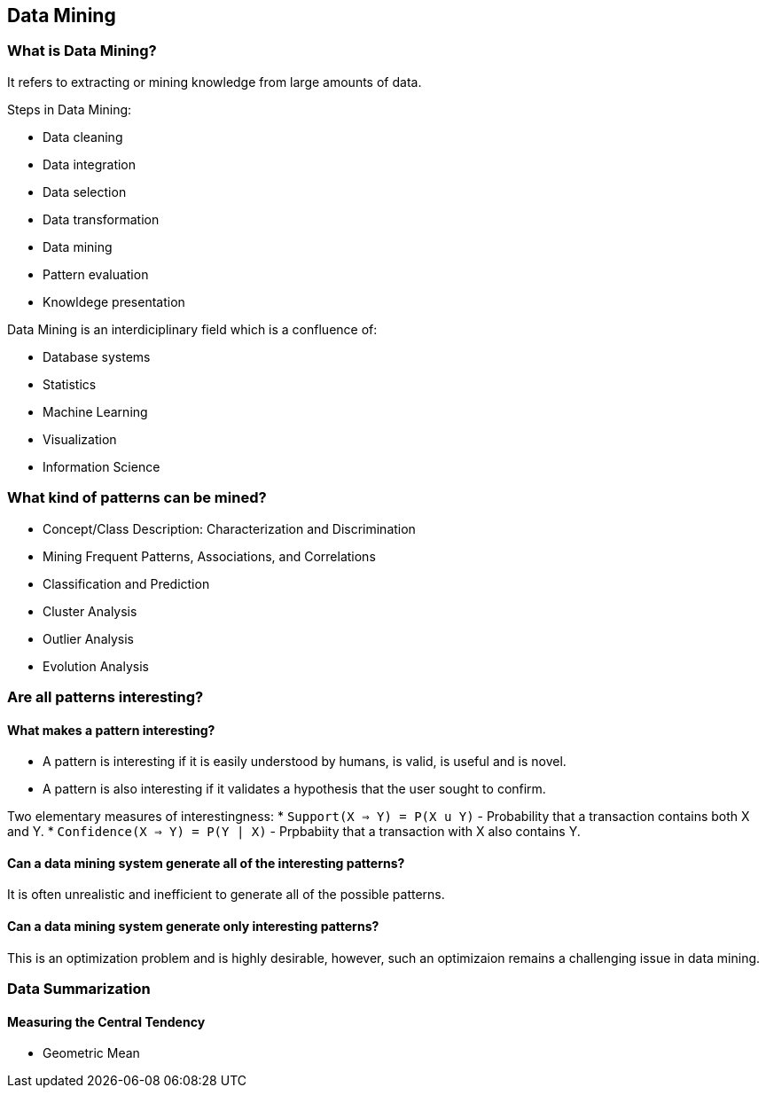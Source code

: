 
[[data-mining]]
Data Mining
-----------

[[what-is-data-mining]]
What is Data Mining?
~~~~~~~~~~~~~~~~~~~~

It refers to extracting or mining knowledge from large amounts of data.

Steps in Data Mining:

 * Data cleaning
 * Data integration
 * Data selection
 * Data transformation
 * Data mining
 * Pattern evaluation
 * Knowldege presentation

Data Mining is an interdiciplinary field which is a confluence of:

* Database systems
* Statistics
* Machine Learning
* Visualization
* Information Science

[[what-kind-of-patterns-can-be-mined]]
What kind of patterns can be mined?
~~~~~~~~~~~~~~~~~~~~~~~~~~~~~~~~~~~

* Concept/Class Description: Characterization and Discrimination
* Mining Frequent Patterns, Associations, and Correlations
* Classification and Prediction
* Cluster Analysis
* Outlier Analysis
* Evolution Analysis

[[are-all-patterns-interesting]]
Are all patterns interesting?
~~~~~~~~~~~~~~~~~~~~~~~~~~~~~

[[what-makes-a-pattern-interesting]]
What makes a pattern interesting?
^^^^^^^^^^^^^^^^^^^^^^^^^^^^^^^^^

* A pattern is interesting if it is easily understood by humans, is
valid, is useful and is novel.
* A pattern is also interesting if it validates a hypothesis that the
user sought to confirm.

Two elementary measures of interestingness: *
`Support(X => Y)    = P(X u Y)` - Probability that a transaction
contains both X and Y. * `Confidence(X => Y) = P(Y | X)` - Prpbabiity
that a transaction with X also contains Y.

[[can-a-data-mining-system-generate-all-of-the-interesting-patterns]]
Can a data mining system generate all of the interesting patterns?
^^^^^^^^^^^^^^^^^^^^^^^^^^^^^^^^^^^^^^^^^^^^^^^^^^^^^^^^^^^^^^^^^^

It is often unrealistic and inefficient to generate all of the possible
patterns.

[[can-a-data-mining-system-generate-only-interesting-patterns]]
Can a data mining system generate only interesting patterns?
^^^^^^^^^^^^^^^^^^^^^^^^^^^^^^^^^^^^^^^^^^^^^^^^^^^^^^^^^^^^

This is an optimization problem and is highly desirable, however, such
an optimizaion remains a challenging issue in data mining.

[[data-summarization]]
Data Summarization
~~~~~~~~~~~~~~~~~~

[[measuring-the-central-tendency]]
Measuring the Central Tendency
^^^^^^^^^^^^^^^^^^^^^^^^^^^^^^

* Geometric Mean

